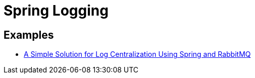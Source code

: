 = Spring Logging
:figures: 11-development/02-spring/06-logging

== Examples
* https://github.com/spring-kb/logging-spring-rabbitmq-logging[A Simple Solution for Log Centralization Using Spring and RabbitMQ]
